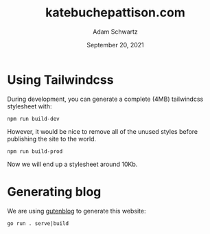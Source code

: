 #+TITLE: katebuchepattison.com
#+AUTHOR: Adam Schwartz
#+DATE: September 20, 2021
#+OPTIONS: ':true *:true toc:nil num:nil ^:nil

* Using Tailwindcss
During development, you can generate a complete (4MB) tailwindcss
stylesheet with:
#+begin_src text
npm run build-dev
#+end_src

However, it would be nice to remove all of the unused styles before
publishing the site to the world.
#+begin_src text
npm run build-prod
#+end_src

Now we will end up a stylesheet around 10Kb.

* Generating blog
We are using [[file:gutenblog/gutenblog.go][gutenblog]] to generate this website:
#+begin_src text
 go run . serve|build
#+end_src
